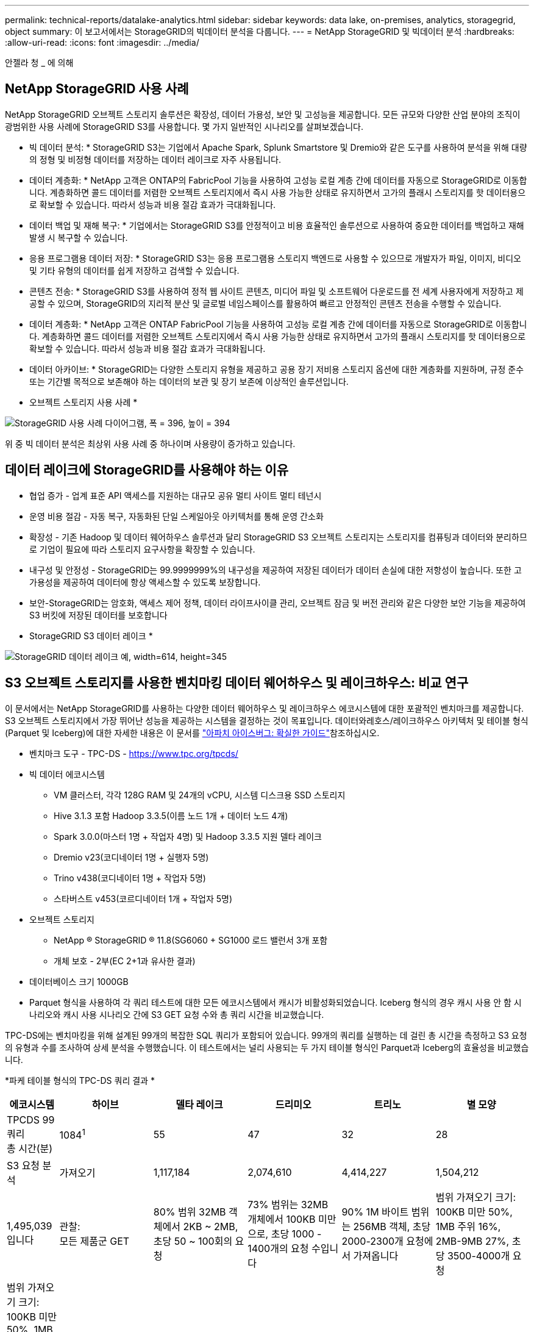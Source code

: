 ---
permalink: technical-reports/datalake-analytics.html 
sidebar: sidebar 
keywords: data lake, on-premises, analytics, storagegrid, object 
summary: 이 보고서에서는 StorageGRID의 빅데이터 분석을 다룹니다. 
---
= NetApp StorageGRID 및 빅데이터 분석
:hardbreaks:
:allow-uri-read: 
:icons: font
:imagesdir: ../media/


[role="lead"]
안젤라 청 _ 에 의해



== NetApp StorageGRID 사용 사례

NetApp StorageGRID 오브젝트 스토리지 솔루션은 확장성, 데이터 가용성, 보안 및 고성능을 제공합니다. 모든 규모와 다양한 산업 분야의 조직이 광범위한 사용 사례에 StorageGRID S3를 사용합니다. 몇 가지 일반적인 시나리오를 살펴보겠습니다.

* 빅 데이터 분석: * StorageGRID S3는 기업에서 Apache Spark, Splunk Smartstore 및 Dremio와 같은 도구를 사용하여 분석을 위해 대량의 정형 및 비정형 데이터를 저장하는 데이터 레이크로 자주 사용됩니다.

* 데이터 계층화: * NetApp 고객은 ONTAP의 FabricPool 기능을 사용하여 고성능 로컬 계층 간에 데이터를 자동으로 StorageGRID로 이동합니다. 계층화하면 콜드 데이터를 저렴한 오브젝트 스토리지에서 즉시 사용 가능한 상태로 유지하면서 고가의 플래시 스토리지를 핫 데이터용으로 확보할 수 있습니다. 따라서 성능과 비용 절감 효과가 극대화됩니다.

* 데이터 백업 및 재해 복구: * 기업에서는 StorageGRID S3를 안정적이고 비용 효율적인 솔루션으로 사용하여 중요한 데이터를 백업하고 재해 발생 시 복구할 수 있습니다.

* 응용 프로그램용 데이터 저장: * StorageGRID S3는 응용 프로그램용 스토리지 백엔드로 사용할 수 있으므로 개발자가 파일, 이미지, 비디오 및 기타 유형의 데이터를 쉽게 저장하고 검색할 수 있습니다.

* 콘텐츠 전송: * StorageGRID S3를 사용하여 정적 웹 사이트 콘텐츠, 미디어 파일 및 소프트웨어 다운로드를 전 세계 사용자에게 저장하고 제공할 수 있으며, StorageGRID의 지리적 분산 및 글로벌 네임스페이스를 활용하여 빠르고 안정적인 콘텐츠 전송을 수행할 수 있습니다.

* 데이터 계층화: * NetApp 고객은 ONTAP FabricPool 기능을 사용하여 고성능 로컬 계층 간에 데이터를 자동으로 StorageGRID로 이동합니다. 계층화하면 콜드 데이터를 저렴한 오브젝트 스토리지에서 즉시 사용 가능한 상태로 유지하면서 고가의 플래시 스토리지를 핫 데이터용으로 확보할 수 있습니다. 따라서 성능과 비용 절감 효과가 극대화됩니다.

* 데이터 아카이브: * StorageGRID는 다양한 스토리지 유형을 제공하고 공용 장기 저비용 스토리지 옵션에 대한 계층화를 지원하며, 규정 준수 또는 기간별 목적으로 보존해야 하는 데이터의 보관 및 장기 보존에 이상적인 솔루션입니다.

* 오브젝트 스토리지 사용 사례 *

image:datalake-analytics/image1.png["StorageGRID 사용 사례 다이어그램, 폭 = 396, 높이 = 394"]

위 중 빅 데이터 분석은 최상위 사용 사례 중 하나이며 사용량이 증가하고 있습니다.



== 데이터 레이크에 StorageGRID를 사용해야 하는 이유

* 협업 증가 - 업계 표준 API 액세스를 지원하는 대규모 공유 멀티 사이트 멀티 테넌시
* 운영 비용 절감 - 자동 복구, 자동화된 단일 스케일아웃 아키텍처를 통해 운영 간소화
* 확장성 - 기존 Hadoop 및 데이터 웨어하우스 솔루션과 달리 StorageGRID S3 오브젝트 스토리지는 스토리지를 컴퓨팅과 데이터와 분리하므로 기업이 필요에 따라 스토리지 요구사항을 확장할 수 있습니다.
* 내구성 및 안정성 - StorageGRID는 99.9999999%의 내구성을 제공하여 저장된 데이터가 데이터 손실에 대한 저항성이 높습니다. 또한 고가용성을 제공하여 데이터에 항상 액세스할 수 있도록 보장합니다.
* 보안-StorageGRID는 암호화, 액세스 제어 정책, 데이터 라이프사이클 관리, 오브젝트 잠금 및 버전 관리와 같은 다양한 보안 기능을 제공하여 S3 버킷에 저장된 데이터를 보호합니다


* StorageGRID S3 데이터 레이크 *

image:datalake-analytics/image2.png["StorageGRID 데이터 레이크 예, width=614, height=345"]



== S3 오브젝트 스토리지를 사용한 벤치마킹 데이터 웨어하우스 및 레이크하우스: 비교 연구

이 문서에서는 NetApp StorageGRID를 사용하는 다양한 데이터 웨어하우스 및 레이크하우스 에코시스템에 대한 포괄적인 벤치마크를 제공합니다. S3 오브젝트 스토리지에서 가장 뛰어난 성능을 제공하는 시스템을 결정하는 것이 목표입니다. 데이터와레호스/레이크하우스 아키텍처 및 테이블 형식(Parquet 및 Iceberg)에 대한 자세한 내용은 이 문서를 https://www.dremio.com/wp-content/uploads/2023/02/apache-Iceberg-TDG_ER1.pdf?aliId=eyJpIjoieDRUYjFKN2ZMbXhTRnFRWCIsInQiOiJIUUw0djJsWnlJa21iNUsyQURRalNnPT0ifQ%253D%253D["아파치 아이스버그: 확실한 가이드"]참조하십시오.

* 벤치마크 도구 - TPC-DS - https://www.tpc.org/tpcds/[]
* 빅 데이터 에코시스템
+
** VM 클러스터, 각각 128G RAM 및 24개의 vCPU, 시스템 디스크용 SSD 스토리지
** Hive 3.1.3 포함 Hadoop 3.3.5(이름 노드 1개 + 데이터 노드 4개)
** Spark 3.0.0(마스터 1명 + 작업자 4명) 및 Hadoop 3.3.5 지원 델타 레이크
** Dremio v23(코디네이터 1명 + 실행자 5명)
** Trino v438(코디네이터 1명 + 작업자 5명)
** 스타버스트 v453(코르디네이터 1개 + 작업자 5명)


* 오브젝트 스토리지
+
** NetApp ® StorageGRID ® 11.8(SG6060 + SG1000 로드 밸런서 3개 포함
** 개체 보호 - 2부(EC 2+1과 유사한 결과)


* 데이터베이스 크기 1000GB
* Parquet 형식을 사용하여 각 쿼리 테스트에 대한 모든 에코시스템에서 캐시가 비활성화되었습니다. Iceberg 형식의 경우 캐시 사용 안 함 시나리오와 캐시 사용 시나리오 간에 S3 GET 요청 수와 총 쿼리 시간을 비교했습니다.


TPC-DS에는 벤치마킹을 위해 설계된 99개의 복잡한 SQL 쿼리가 포함되어 있습니다. 99개의 쿼리를 실행하는 데 걸린 총 시간을 측정하고 S3 요청의 유형과 수를 조사하여 상세 분석을 수행했습니다. 이 테스트에서는 널리 사용되는 두 가지 테이블 형식인 Parquet과 Iceberg의 효율성을 비교했습니다.

*파케 테이블 형식의 TPC-DS 쿼리 결과 *

[cols="10%,18%,18%,18%,18%,18%"]
|===
| 에코시스템 | 하이브 | 델타 레이크 | 드리미오 | 트리노 | 별 모양 


| TPCDS 99 쿼리 +
총 시간(분) | 1084^1^ | 55 | 47 | 32 | 28 


 a| 
S3 요청 분석



| 가져오기 | 1,117,184 | 2,074,610 | 4,414,227 | 1,504,212 | 1,495,039입니다 


| 관찰: +
모든 제품군 GET | 80% 범위 32MB 객체에서 2KB ~ 2MB, 초당 50 ~ 100회의 요청 | 73% 범위는 32MB 개체에서 100KB 미만으로, 초당 1000 - 1400개의 요청 수입니다 | 90% 1M 바이트 범위는 256MB 객체, 초당 2000-2300개 요청에서 가져옵니다 | 범위 가져오기 크기: 100KB 미만 50%, 1MB 주위 16%, 2MB-9MB 27%, 초당 3500-4000개 요청 | 범위 가져오기 크기: 100KB 미만 50%, 1MB 주위 16%, 2MB-9MB 27%, 4000-5000 요청/초 


| 개체 나열 | 312,053입니다 | 24,158입니다 | 240 | 509 | 512 


| 머리 +
(존재하지 않는 객체) | 156,027 | 12,103 | 192 | 0 | 0 


| 머리 +
(존재하는 객체) | 982,126 | 922,732 | 1,845 | 0 | 0 


| 총 요청 수입니다 | 2,567,390입니다 | 3,033,603입니다 | 4,416,504입니다 | 1,504,721번 | 1,499,551입니다 
|===
1. 조회 번호 72를 완료할 수 없습니다

* Iceberg 테이블 형식의 TPC-DS 쿼리 결과 *

[cols="22%,26%,26%,26%"]
|===
| 에코시스템 | 드리미오 | 트리노 | 별 모양 


| TPCDS 99 쿼리 + 총 시간(캐시 사용 안 함) | 30 | 28 | 22 


| TPCDS 99 쿼리 + 총 시간(캐시 사용) | 22 | 28 | 21.5입니다 


 a| 
S3 요청 분석



| 가져오기(캐시 사용 안 함) | 2,154,747 | 938,639입니다 | 931,582를 참조하십시오 


| 가져오기(캐시 사용) | 5,389입니다 | 30,158명 | 3,281 


| 관찰: +
모든 제품군 GET | 범위 가져오기 크기: 67% 1MB, 15% 100KB, 10% 500KB, 3000 - 4000개 요청/초 | 범위 가져오기 크기: 100KB 미만 42%, 1MB 주위 17%, 2MB-9MB 33%, 초당 3500-4000개의 요청 | 범위 가져오기 크기: 100KB 미만 43%, 1MB 주위 17%, 2MB-9MB 33%, 4000-5000개의 요청/초 


| 개체 나열 | 284 | 0 | 0 


| 머리 +
(존재하지 않는 객체) | 284 | 0 | 0 


| 머리 +
(존재하는 객체) | 1,261명 | 509 | 509 


| 총 요청 수(캐시 사용 안 함) | 2,156,578입니다 | 939,148입니다 | 932,071입니다 
|===
첫 번째 표에서 볼 수 있듯이 Hive는 다른 현대 데이터 레이크하우스 생태계보다 상당히 느립니다. Hive는 많은 수의 S3 목록 오브젝트 요청을 보냈으며, 이는 일반적으로 모든 오브젝트 스토리지 플랫폼에서 느리며, 특히 많은 오브젝트가 포함된 버킷을 처리할 때 매우 느립니다. 이렇게 하면 전체 쿼리 기간이 크게 늘어납니다. 또한 현대적인 레이크하우스 생태계는 Hive의 초당 50-100개 요청에 비해 초당 2,000개에서 5,000개의 요청에 이르는 수많은 GET 요청을 동시에 전송할 수 있습니다. Hive 및 Hadoop S3A의 표준 파일 시스템은 S3 오브젝트 스토리지와 상호 작용할 때 Hive의 느린 속도에 기여합니다.

Hive 또는 Spark와 함께 Hadoop(HDFS 또는 S3 오브젝트 스토리지)을 사용하려면 Hadoop 및 Hive/Spark에 대한 폭넓은 지식이 필요하며, 각 서비스의 설정이 상호 작용하는 방식에 대한 이해가 필요합니다. 모두 1,000개 이상의 설정이 있으며, 그 중 다수는 상호 연관되어 있으며 독립적으로 변경할 수 없습니다. 설정과 값을 최적으로 조합하려면 엄청난 시간과 노력이 필요합니다.

Parquet와 Iceberg 결과를 비교하면 테이블 형식이 중요한 성능 요인이라는 것을 알 수 있습니다. Iceberg 테이블 형식은 S3 요청 수 면에서 Parquet보다 더 효율적이며, Parquet 형식에 비해 요청 수가 35%~50% 적습니다.

Dremio, Trino 또는 Starburst의 성능은 주로 클러스터의 컴퓨팅 능력에 의해 구동됩니다. 이 세 가지 모두 S3 오브젝트 스토리지 연결에 S3A 커넥터를 사용하지만 Hadoop이 필요하지 않으며 Hadoop의 fs.s3a 설정 대부분은 이러한 시스템에서 사용되지 않습니다. 따라서 다양한 Hadoop S3A 설정을 학습하고 테스트할 필요가 없으므로 성능 조정이 간소화됩니다.

이 벤치마크 결과에서 알 수 있듯이, S3 기반 워크로드에 최적화된 빅데이터 분석 시스템이 주요 성능 요소라는 결론을 내릴 수 있습니다. 최신 레이크하우스는 쿼리 실행을 최적화하고 메타데이터를 효율적으로 사용하며 S3 데이터에 대한 원활한 액세스를 제공하므로 S3 스토리지로 작업할 때 Hive보다 성능이 향상됩니다.

StorageGRID를 사용하여 Dremio S3 데이터 소스를 구성하려면 이 항목을 https://docs.netapp.com/us-en/storagegrid-enable/tools-apps-guides/configure-dremio-storagegrid.html["페이지"] 참조하십시오.

아래 링크를 방문하여 StorageGRID와 Dremio가 함께 작동하여 현대적이고 효율적인 데이터 레이크 인프라를 제공하는 방법과 NetApp가 Hive+ HDFS에서 Dremio+ StorageGRID로 마이그레이션하여 빅데이터 분석 효율성을 획기적으로 개선한 방법에 대해 자세히 알아보십시오.

* https://media.netapp.com/video-detail/de55c7b1-eb5e-5b70-8790-1241039209e2/boost-performance-for-your-big-data-with-netapp-storagegrid-1600-1["NetApp StorageGRID로 빅데이터의 성능을 향상하십시오"^]
* https://www.netapp.com/media/80932-SB-4236-StorageGRID-Dremio.pdf["StorageGRID 및 Dremio를 사용하는 현대적이고 강력하고 효율적인 데이터 레이크 인프라"^]
* https://youtu.be/Y57Gyj4De2I?si=nwVG5ohCj93TggKS["NetApp이 제품 분석을 통해 고객 경험을 재정의하는 방법"^]

